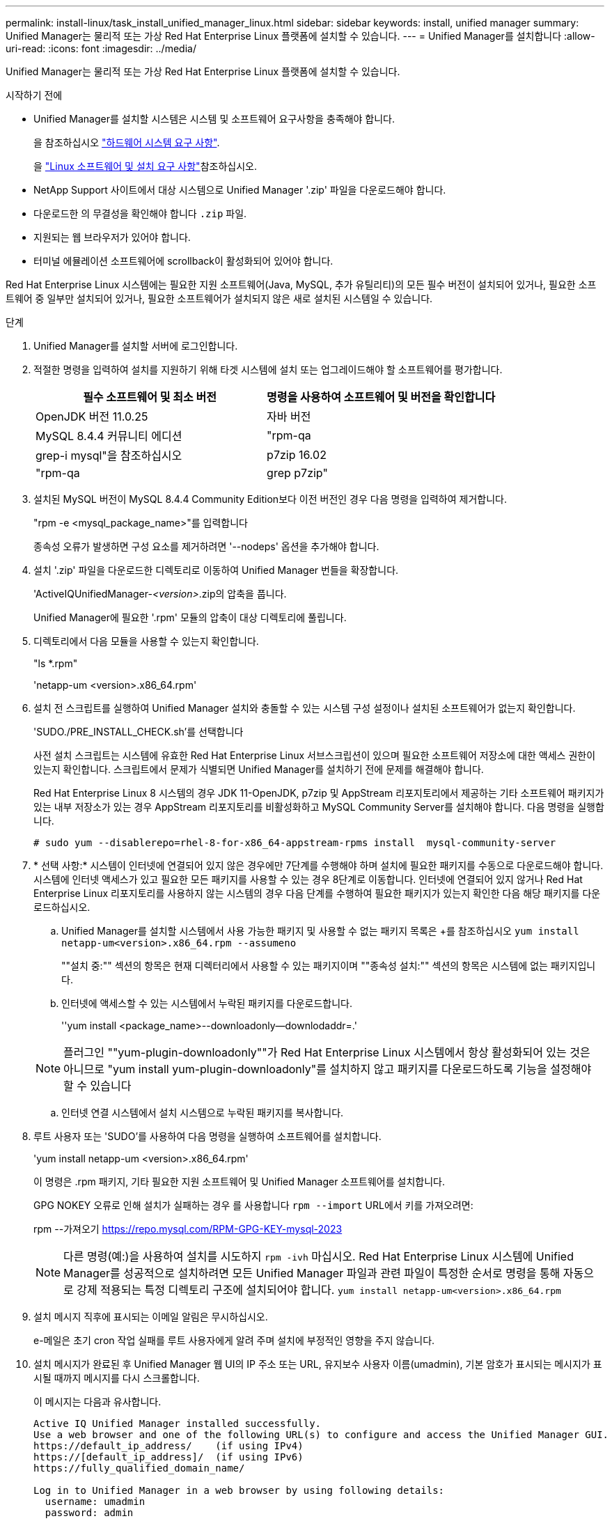 ---
permalink: install-linux/task_install_unified_manager_linux.html 
sidebar: sidebar 
keywords: install, unified manager 
summary: Unified Manager는 물리적 또는 가상 Red Hat Enterprise Linux 플랫폼에 설치할 수 있습니다. 
---
= Unified Manager를 설치합니다
:allow-uri-read: 
:icons: font
:imagesdir: ../media/


[role="lead"]
Unified Manager는 물리적 또는 가상 Red Hat Enterprise Linux 플랫폼에 설치할 수 있습니다.

.시작하기 전에
* Unified Manager를 설치할 시스템은 시스템 및 소프트웨어 요구사항을 충족해야 합니다.
+
을 참조하십시오 link:concept_virtual_infrastructure_or_hardware_system_requirements.html["하드웨어 시스템 요구 사항"].

+
을 link:reference_red_hat_software_and_installation_requirements.html["Linux 소프트웨어 및 설치 요구 사항"]참조하십시오.

* NetApp Support 사이트에서 대상 시스템으로 Unified Manager '.zip' 파일을 다운로드해야 합니다.
* 다운로드한 의 무결성을 확인해야 합니다 `.zip` 파일.
* 지원되는 웹 브라우저가 있어야 합니다.
* 터미널 에뮬레이션 소프트웨어에 scrollback이 활성화되어 있어야 합니다.


Red Hat Enterprise Linux 시스템에는 필요한 지원 소프트웨어(Java, MySQL, 추가 유틸리티)의 모든 필수 버전이 설치되어 있거나, 필요한 소프트웨어 중 일부만 설치되어 있거나, 필요한 소프트웨어가 설치되지 않은 새로 설치된 시스템일 수 있습니다.

.단계
. Unified Manager를 설치할 서버에 로그인합니다.
. 적절한 명령을 입력하여 설치를 지원하기 위해 타겟 시스템에 설치 또는 업그레이드해야 할 소프트웨어를 평가합니다.
+
[cols="2*"]
|===
| 필수 소프트웨어 및 최소 버전 | 명령을 사용하여 소프트웨어 및 버전을 확인합니다 


 a| 
OpenJDK 버전 11.0.25
 a| 
자바 버전



 a| 
MySQL 8.4.4 커뮤니티 에디션
 a| 
"rpm-qa|grep-i mysql"을 참조하십시오



 a| 
p7zip 16.02
 a| 
"rpm-qa|grep p7zip"

|===
. 설치된 MySQL 버전이 MySQL 8.4.4 Community Edition보다 이전 버전인 경우 다음 명령을 입력하여 제거합니다.
+
"rpm -e <mysql_package_name>"를 입력합니다

+
종속성 오류가 발생하면 구성 요소를 제거하려면 '--nodeps' 옵션을 추가해야 합니다.

. 설치 '.zip' 파일을 다운로드한 디렉토리로 이동하여 Unified Manager 번들을 확장합니다.
+
'ActiveIQUnifiedManager-_<version>_.zip의 압축을 풉니다.

+
Unified Manager에 필요한 '.rpm' 모듈의 압축이 대상 디렉토리에 풀립니다.

. 디렉토리에서 다음 모듈을 사용할 수 있는지 확인합니다.
+
"ls *.rpm"

+
'netapp-um <version>.x86_64.rpm'

. 설치 전 스크립트를 실행하여 Unified Manager 설치와 충돌할 수 있는 시스템 구성 설정이나 설치된 소프트웨어가 없는지 확인합니다.
+
'SUDO./PRE_INSTALL_CHECK.sh'를 선택합니다

+
사전 설치 스크립트는 시스템에 유효한 Red Hat Enterprise Linux 서브스크립션이 있으며 필요한 소프트웨어 저장소에 대한 액세스 권한이 있는지 확인합니다. 스크립트에서 문제가 식별되면 Unified Manager를 설치하기 전에 문제를 해결해야 합니다.

+
Red Hat Enterprise Linux 8 시스템의 경우 JDK 11-OpenJDK, p7zip 및 AppStream 리포지토리에서 제공하는 기타 소프트웨어 패키지가 있는 내부 저장소가 있는 경우 AppStream 리포지토리를 비활성화하고 MySQL Community Server를 설치해야 합니다. 다음 명령을 실행합니다.

+
[listing]
----
# sudo yum --disablerepo=rhel-8-for-x86_64-appstream-rpms install  mysql-community-server
----
. * 선택 사항:* 시스템이 인터넷에 연결되어 있지 않은 경우에만 7단계를 수행해야 하며 설치에 필요한 패키지를 수동으로 다운로드해야 합니다. 시스템에 인터넷 액세스가 있고 필요한 모든 패키지를 사용할 수 있는 경우 8단계로 이동합니다. 인터넷에 연결되어 있지 않거나 Red Hat Enterprise Linux 리포지토리를 사용하지 않는 시스템의 경우 다음 단계를 수행하여 필요한 패키지가 있는지 확인한 다음 해당 패키지를 다운로드하십시오.
+
.. Unified Manager를 설치할 시스템에서 사용 가능한 패키지 및 사용할 수 없는 패키지 목록은 +를 참조하십시오
`yum install netapp-um<version>.x86_64.rpm --assumeno`
+
""설치 중:"" 섹션의 항목은 현재 디렉터리에서 사용할 수 있는 패키지이며 ""종속성 설치:"" 섹션의 항목은 시스템에 없는 패키지입니다.

.. 인터넷에 액세스할 수 있는 시스템에서 누락된 패키지를 다운로드합니다.
+
''yum install <package_name>--downloadonly--downlodaddr=.'

+
[NOTE]
====
플러그인 ""yum-plugin-downloadonly""가 Red Hat Enterprise Linux 시스템에서 항상 활성화되어 있는 것은 아니므로 "yum install yum-plugin-downloadonly"를 설치하지 않고 패키지를 다운로드하도록 기능을 설정해야 할 수 있습니다

====
.. 인터넷 연결 시스템에서 설치 시스템으로 누락된 패키지를 복사합니다.


. 루트 사용자 또는 'SUDO'를 사용하여 다음 명령을 실행하여 소프트웨어를 설치합니다.
+
'yum install netapp-um <version>.x86_64.rpm'

+
이 명령은 .rpm 패키지, 기타 필요한 지원 소프트웨어 및 Unified Manager 소프트웨어를 설치합니다.

+
GPG NOKEY 오류로 인해 설치가 실패하는 경우 를 사용합니다 `rpm --import` URL에서 키를 가져오려면:

+
rpm --가져오기  https://repo.mysql.com/RPM-GPG-KEY-mysql-2023[]

+
[NOTE]
====
다른 명령(예:)을 사용하여 설치를 시도하지 `rpm -ivh` 마십시오. Red Hat Enterprise Linux 시스템에 Unified Manager를 성공적으로 설치하려면 모든 Unified Manager 파일과 관련 파일이 특정한 순서로 명령을 통해 자동으로 강제 적용되는 특정 디렉토리 구조에 설치되어야 합니다. `yum install netapp-um<version>.x86_64.rpm`

====
. 설치 메시지 직후에 표시되는 이메일 알림은 무시하십시오.
+
e-메일은 초기 cron 작업 실패를 루트 사용자에게 알려 주며 설치에 부정적인 영향을 주지 않습니다.

. 설치 메시지가 완료된 후 Unified Manager 웹 UI의 IP 주소 또는 URL, 유지보수 사용자 이름(umadmin), 기본 암호가 표시되는 메시지가 표시될 때까지 메시지를 다시 스크롤합니다.
+
이 메시지는 다음과 유사합니다.

+
[listing]
----
Active IQ Unified Manager installed successfully.
Use a web browser and one of the following URL(s) to configure and access the Unified Manager GUI.
https://default_ip_address/    (if using IPv4)
https://[default_ip_address]/  (if using IPv6)
https://fully_qualified_domain_name/

Log in to Unified Manager in a web browser by using following details:
  username: umadmin
  password: admin
----
. IP 주소 또는 URL, 할당된 사용자 이름(umadmin) 및 현재 암호를 기록합니다.
. Unified Manager를 설치하기 전에 사용자 지정 홈 디렉터리를 사용하여 umadmin 사용자 계정을 만든 경우 umadmin 사용자 로그인 셸을 지정해야 합니다.
+
'usermod -s /bin/maintenance-user-shell.sh umadmin'



에 설명된 대로 웹 UI에 액세스하여 umadmin 사용자의 기본 암호를 변경하고 Unified Manager의 초기 설정을 수행합니다 link:../config/concept_configure_unified_manager.html["Active IQ Unified Manager 구성"]. umadmin 사용자의 기본 암호를 변경해야 합니다.
